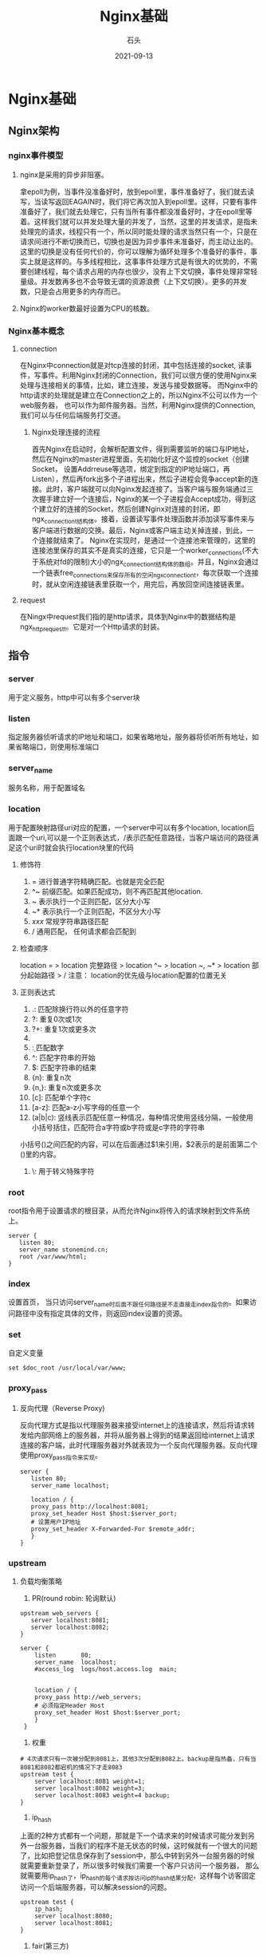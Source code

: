 #+title: Nginx基础
#+DATE: 2021-09-13
#+DRAFT: false
#+author: 石头
#+keywords: ['nginx']
#+tags: 'Nginx', '中间件'
#+categories: 中间件
* Nginx基础
** Nginx架构
*** nginx事件模型
**** nginx是采用的异步非阻塞。
     拿epoll为例，当事件没准备好时，放到epoll里，事件准备好了，我们就去读写，当读写返回EAGAIN时，我们将它再次加入到epoll里。这样，只要有事件准备好了，我们就去处理它，只有当所有事件都没准备好时，才在epoll里等着。这样我们就可以并发处理大量的并发了，当然，这里的并发请求，是指未处理完的请求，线程只有一个，所以同时能处理的请求当然只有一个，只是在请求间进行不断切换而已，切换也是因为异步事件未准备好，而主动让出的。这里的切换是没有任何代价的，你可以理解为循环处理多个准备好的事件，事实上就是这样的。与多线程相比，这事事件处理方式是有很大的优势的，不需要创建线程，每个请求占用的内存也很少，没有上下文切换，事件处理非常轻量级。并发数再多也不会导致无谓的资源浪费（上下文切换）。更多的并发数，只是会占用更多的内存而已。
**** Nginx的worker数最好设置为CPU的核数。
*** Nginx基本概念
**** connection
     在Nginx中connection就是对tcp连接的封闭，其中包括连接的socket, 读事件，写事件。利用Nginx封闭的Connection，我们可以很方便的使用Nginx来处理与连接相关的事情，比如，建立连接，发送与接受数据等。
     而Nginx中的http请求的处理就是建立在Connection之上的，所以Nginx不公可以作为一个web服务器， 也可以作为邮件服务器。当然，利用Nginx提供的Connection,我们可以与任何后端服务打交道。
***** Nginx处理连接的流程
      首先Nginx在启动时，会解析配置文件，得到需要监听的端口与IP地址，然后在Nginx的master进程里面，先初始化好这个监控的socket（创建Socket， 设置Addrreuse等选项，绑定到指定的IP地址端口，再Listen），然后再fork出多个子进程出来，然后子进程会竞争accept新的连接。此时，客户端就可以向Nginx发起连接了。当客户端与服务端通过三次握手建立好一个连接后，Nginx的某一个子进程会Accept成功，得到这个建立好的连接的Socket，然后创建Nginx对连接的封闭，即ngx_connection_t结构体。接着，设置读写事件处理函数并添加读写事件来与客户端进行数据的交换。最后，Nginx或客户端主动关掉连接，到此，一个连接就结束了。
      Nginx在实现时，是通过一个连接池来管理的，这里的连接池里保存的其实不是真实的连接，它只是一个worker_connections(不大于系统对fd的限制)大小的ngx_connection_t结构体的数组。并且，Nginx会通过一个链表free_connections来保存所有的空闲ngx_connection_t，每次获取一个连接时，就从空闲连接链表里获取一个，用完后，再放回空间连接链表里。
**** request
     在Ningx中request我们指的是http请求，具体到Nginx中的数据结构是ngx_http_request_t。它是对一个Http请求的封装。
** 指令
*** server
    用于定义服务，http中可以有多个server块
*** listen
    指定服务器侦听请求的IP地址和端口，如果省略地址，服务器将侦听所有地址，如果省略端口，则使用标准端口
*** server_name
    服务名称，用于配置域名
*** location
    用于配置映射路径uri对应的配置，一个server中可以有多个location, location后面跟一个uri,可以是一个正则表达式，/表示匹配任意路径，当客户端访问的路径满足这个uri时就会执行location块里的代码
**** 修饰符
     1. = 进行普通字符精确匹配。也就是完全匹配
     2. ^~ 前缀匹配。如果匹配成功，则不再匹配其他location.
     3. ~ 表示执行一个正则匹配，区分大小写 
     4. ~* 表示执行一个正则匹配，不区分大小写
     5. /xxx/ 常规字符串路径匹配
     6. / 通用匹配， 任何请求都会匹配到
**** 检查顺序
     location = > location 完整路径 > location ^~ > location ~, ~* > location 部分起始路径 > /
     注意： location的优先级与location配置的位置无关
**** 正则表达式
     1. .: 匹配除换行符以外的任意字符
     2. ?: 重复0次或1次
     3. ?+: 重复1次或更多次
     4. * : 重复0次或更多次
     5. \d: 匹配数字
     6. ^: 匹配字符串的开始
     7. $: 匹配字符串的结束
     8. {n}: 重复n次
     9. {n,}: 重复n次或更多次
     10. [c]: 匹配单个字符c
     11. [a-z]: 匹配a-z小写字母的任意一个
     12. (a|b|c): 竖线表示匹配任意一种情况，每种情况使用竖线分隔，一般使用小括号括住，匹配符合a字符或b字符或是c字符的字符串
	 小括号()之间匹配的内容，可以在后面通过$1来引用，$2表示的是前面第二个()里的内容。
     13. \: 用于转义特殊字符
*** root
    root指令用于设置请求的根目录，从而允许Nginx将传入的请求映射到文件系统上。
    #+begin_src nginx conf
      server {
	     listen 80;
	     server_name stonemind.cn;
	     root /var/www/html;
      }
    #+end_src
*** index
    设置首页， 当只访问server_name时后面不跟任何路径是不走直接走index指令的。如果访问路径中没有指定具体的文件，则返回index设置的资源。
*** set
    自定义变量
    #+begin_src nginx conf
    set $doc_root /usr/local/var/www;
    #+end_src
*** proxy_pass
**** 反向代理（Reverse Proxy)
     反向代理方式是指以代理服务器来接受internet上的连接请求，然后将请求转发给内部网络上的服务器，并将从服务器上得到的结果返回给internet上请求连接的客户端，此时代理服务器对外就表现为一个反向代理服务器。反向代理使用proxy_pass指令来实现。
     #+begin_src nginx conf
       server {
	      listen 80;
	      server_name localhost;
       
	      location / {
		  proxy_pass http://localhost:8081;
		  proxy_set_header Host $host:$server_port;
		  # 设置用户IP地址
		  proxy_set_header X-Forwarded-For $remote_addr;
	      }
       }
     #+end_src
*** upstream
**** 负载均衡策略
     1. PR(round robin: 轮询默认)
	#+begin_src nginx conf
	upstream web_servers {  
	   server localhost:8081;  
	   server localhost:8082;  
	}

	server {
	    listen       80;
	    server_name  localhost;
	    #access_log  logs/host.access.log  main;


	    location / {
		proxy_pass http://web_servers;
		# 必须指定Header Host
		proxy_set_header Host $host:$server_port;
	    }
	 }
	#+end_src
     2. 权重
	#+begin_src nginx conf
	# 4次请求只有一次被分配到8081上，其他3次分配到8082上。backup是指热备，只有当8081和8082都宕机的情况下才走8083
	upstream test {
	    server localhost:8081 weight=1;
	    server localhost:8082 weight=3;
	    server localhost:8083 weight=4 backup;
	}
	#+end_src
     3. ip_hash
	上面的2种方式都有一个问题，那就是下一个请求来的时候请求可能分发到另外一台服务器，当我们的程序不是无状态的时候，这时候就有一个很大的问题了，比如把登记信息保存到了session中，那么中转到另外一台服务器的时候就需要重新登录了，所以很多时候我们需要一个客户只访问一个服务器， 那么就需要用ip_hash了，ip_hash的每个请求按访问ip的hash结果分配，这样每个访客固定访问一个后端服务器，可以解决session的问题。
	#+begin_src nginx conf
	upstream test {
	    ip_hash;
	    server localhost:8080;
	    server localhost:8081;
	}
	#+end_src
     4. fair(第三方)
	按后端服务器的响应时间来分配请求，响应时间短的优先分配。
	#+begin_src nginx conf
	upstream backend {
	    fair;
	    server localhost:8080;
	    server localhost:8081;
	}
	#+end_src
     5. url_hash(第三方)
	按访问url的hash结果来分配请求，使每个url定向到同一个后端服务器，后端服务器为缓存时比较有效。在upstream中加入hash语句，server语句中不能写入weight等其他的参数，hash_method是使用的hash算法
	#+begin_src nginx conf
	upstream backend {
	    hash $request_uri;
	    hash_method crc32;
	    server localhost:8080;
	    server localhost:8081;
	}
	#+end_src
*** return
    返回http状态码和可选的每二个参数（可重定向的URL）
    #+begin_src nginx conf
    location /permantly/moved/url {
        return 301 http://wwww.example.com/moved/here;
    }
    #+end_src
*** rewrite
    重写URI请求 rewrite，通过使用rewrite指令在请求处理期间多次修改请求URI，该指令具有一个可选参数和两个必需参数。
    第一个(必需)参数是请求URI必须匹配的正则表达式。
    第二个参数是用于替换匹配URI的URI。
    可选的第三个参数是可以停止进一步重写指令的处理或发送重定向(代码301或302)的标志
    #+begin_src nginx conf
    location /users/ {
        rewrite ^/users/(.*)$ /show?user=$1 break;
    }
    #+end_src
*** error_page
    使用error_page指令，您可以配置NGINX返回自定义页面以及错误代码，替换响应中的其他错误代码，或将浏览器重定向到其他URI。在以下示例中，error_page指令指定要返回404页面错误代码的页面(/404.html)。
    #+begin_src nginx conf
    error_page 404 /404.html;
    #+end_src
*** 日志
    访问日志：需要开启压缩 gzip on; 否则不生成日志文件，打开log_format、access_log注释
    #+begin_src nginx conf
    log_format  main  '$remote_addr - $remote_user [$time_local] "$request" '
                      '$status $body_bytes_sent "$http_referer" '
                      '"$http_user_agent" "$http_x_forwarded_for"';
    access_log  /usr/local/etc/nginx/logs/host.access.log  main;
    gzip  on;
    #+end_src
*** deny
    #+begin_src nginx conf
    # 禁止访问某个目录
    location ~* \.(txt|doc)${
      root $doc_root;
      deny all;
    }   
    #+end_src
** 内置变量
   nginx的配置文件中可以使用的内置变量以美元符$开始，也有人叫全局变量。其中，部分预定义的变量的值是可以改变的。另外，关注Java知音公众号，回复“后端面试”，送你一份面试题宝典！
   $args ：#这个变量等于请求行中的参数，同$query_string
   $content_length ：请求头中的Content-length字段。
   $content_type ：请求头中的Content-Type字段。
   $document_root ：当前请求在root指令中指定的值。
   $host ：请求主机头字段，否则为服务器名称。
   $http_user_agent ：客户端agent信息
   $http_cookie ：客户端cookie信息
   $limit_rate ：这个变量可以限制连接速率。
   $request_method ：客户端请求的动作，通常为GET或POST。
   $remote_addr ：客户端的IP地址。
   $remote_port ：客户端的端口。
   $remote_user ：已经经过Auth Basic Module验证的用户名。
   $request_filename ：当前请求的文件路径，由root或alias指令与URI请求生成。
   $scheme ：HTTP方法（如http，https）。
   $server_protocol ：请求使用的协议，通常是HTTP/1.0或HTTP/1.1。
   $server_addr ：服务器地址，在完成一次系统调用后可以确定这个值。
   $server_name ：服务器名称。
   $server_port ：请求到达服务器的端口号。
   $request_uri ：包含请求参数的原始URI，不包含主机名，如：”/foo/bar.php?arg=baz”。
   $uri ：不带请求参数的当前URI，$uri不包含主机名，如”/foo/bar.html”。
   $document_uri ：与$uri相同
